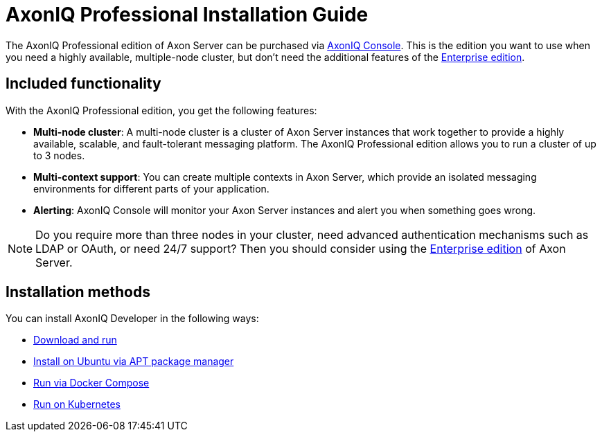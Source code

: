 = AxonIQ Professional Installation Guide

The AxonIQ Professional edition of Axon Server can be purchased via link:https://console.axoniq.io[AxonIQ Console]. This is the edition you want to use when you need a highly available, multiple-node cluster,
but don't need the additional features of the xref:enterprise/index.adoc[Enterprise edition].

== Included functionality

With the AxonIQ Professional edition, you get the following features:

- **Multi-node cluster**: A multi-node cluster is a cluster of Axon Server instances that work together to provide a highly available, scalable, and fault-tolerant messaging platform. The AxonIQ Professional edition allows you to run a cluster of up to 3 nodes.
- **Multi-context support**: You can create multiple contexts in Axon Server, which provide an isolated messaging environments for different parts of your application.
- **Alerting**: AxonIQ Console will monitor your Axon Server instances and alert you when something goes wrong.


[NOTE]
====
Do you require more than three nodes in your cluster, need advanced authentication mechanisms such as LDAP or OAuth, or need 24/7 support?
Then you should consider using the xref:enterprise/index.adoc[Enterprise edition] of Axon Server.
====

== Installation methods

You can install AxonIQ Developer in the following ways:

* xref:professional/download.adoc[Download and run]
* xref:professional/ubuntu.adoc[Install on Ubuntu via APT package manager]
* xref:professional/docker-compose.adoc[Run via Docker Compose]
* xref:professional/kubernetes.adoc[Run on Kubernetes]